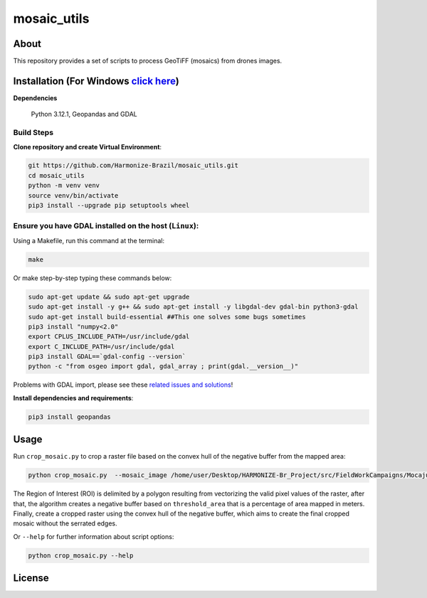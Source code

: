 =====================================
mosaic_utils 
=====================================


.. image:: https://img.shields.io/badge/License-GPLv3-green
        :target: https://github.com/Harmonize-Brazil/scripts_drone/blob/master/LICENSE
        :alt: Software License


.. image:: https://readthedocs.org/projects/scripts_drone/badge/?version=latest
        :target: https://scripts_drone.readthedocs.io/en/latest/
        :alt: Documentation Status


.. image:: https://img.shields.io/badge/lifecycle-experimental-orange.svg
        :target: https://www.tidyverse.org/lifecycle/#experimental
        :alt: Software Life Cycle


.. image:: https://img.shields.io/github/tag/Harmonize-Brazil/scripts_drone.svg
        :target: https://github.com/Harmonize-Brazil/scripts_drone/releases/latest
        :alt: Release


About
=====

This repository provides a set of scripts to process GeoTiFF (mosaics) from drones images. 

  
Installation (For Windows `click here <https://github.com/Harmonize-Brazil/mosaic_utils/tree/windows>`_)
============

**Dependencies**

    Python 3.12.1, Geopandas and GDAL

Build Steps
-----------

**Clone repository and create Virtual Environment**:

.. code-block:: shell

        git https://github.com/Harmonize-Brazil/mosaic_utils.git
        cd mosaic_utils
        python -m venv venv
        source venv/bin/activate
        pip3 install --upgrade pip setuptools wheel


Ensure you have GDAL installed on the host (``Linux``):
------------------------------------------------------

Using a Makefile, run this command at the terminal:

.. code-block:: shell

        make

Or make step-by-step typing these commands below:

.. code-block:: shell

        sudo apt-get update && sudo apt-get upgrade
        sudo apt-get install -y g++ && sudo apt-get install -y libgdal-dev gdal-bin python3-gdal
        sudo apt-get install build-essential ##This one solves some bugs sometimes
        pip3 install "numpy<2.0"
        export CPLUS_INCLUDE_PATH=/usr/include/gdal
        export C_INCLUDE_PATH=/usr/include/gdal
        pip3 install GDAL==`gdal-config --version`
        python -c "from osgeo import gdal, gdal_array ; print(gdal.__version__)"

Problems with GDAL import, please see these `related issues and solutions <ISSUES.rst>`_!


**Install dependencies and requirements**:

.. code-block:: shell

        pip3 install geopandas
    

Usage
============

Run ``crop_mosaic.py`` to crop a raster file based on the convex hull of the negative buffer from the mapped area:

.. code-block:: shell

    python crop_mosaic.py  --mosaic_image /home/user/Desktop/HARMONIZE-Br_Project/src/FieldWorkCampaigns/Mocajuba2023/EscolaOficina_20231107/Mosaic/EscolaOficina_7nov-orthophoto.tif --threshold_area 0.005
    

The Region of Interest (ROI) is delimited by a polygon resulting from vectorizing the valid pixel values ​​of the raster, after that, the algorithm creates a negative buffer
based on ``threshold_area`` that is a percentage of area mapped in meters. Finally, create a cropped raster using the convex hull of the negative buffer, which aims to 
create the final cropped mosaic without the serrated edges.

Or ``--help`` for further information about script options:

.. code-block:: shell

    python crop_mosaic.py --help


License
=======

.. admonition::
    Copyright (C) 2025 INPE/HARMONIZE.
